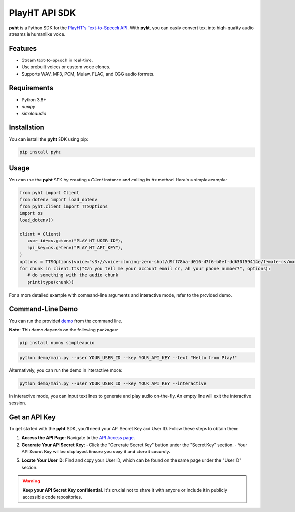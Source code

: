 

PlayHT API SDK
==============
**pyht** is a Python SDK for the `PlayHT's Text-to-Speech API <https://play.ht/>`_. With **pyht**, you can easily convert text into high-quality audio streams in humanlike voice.

Features
--------
- Stream text-to-speech in real-time.
- Use prebuilt voices or custom voice clones.
- Supports WAV, MP3, PCM, Mulaw, FLAC, and OGG audio formats.

Requirements
------------
- Python 3.8+
- `numpy`
- `simpleaudio`

Installation
------------
You can install the **pyht** SDK using pip:

.. code-block:: bash

    pip install pyht

Usage
-----
You can use the **pyht** SDK by creating a `Client` instance and calling its `tts` method. Here's a simple example:

.. code-block:: python

      from pyht import Client
      from dotenv import load_dotenv
      from pyht.client import TTSOptions
      import os
      load_dotenv()

      client = Client(
         user_id=os.getenv("PLAY_HT_USER_ID"),
         api_key=os.getenv("PLAY_HT_API_KEY"),
      )
      options = TTSOptions(voice="s3://voice-cloning-zero-shot/d9ff78ba-d016-47f6-b0ef-dd630f59414e/female-cs/manifest.json")
      for chunk in client.tts("Can you tell me your account email or, ah your phone number?", options):
         # do something with the audio chunk
         print(type(chunk))

For a more detailed example with command-line arguments and interactive mode, refer to the provided demo.

Command-Line Demo
-----------------
You can run the provided `demo <https://github.com/playht/pyht/tree/master/demo/>`_ from the command line.

**Note:** This demo depends on the following packages:

.. code-block:: bash

    pip install numpy simpleaudio

..

.. code-block:: bash

    python demo/main.py --user YOUR_USER_ID --key YOUR_API_KEY --text "Hello from Play!"


Alternatively, you can run the demo in interactive mode:

.. code-block:: bash

    python demo/main.py --user YOUR_USER_ID --key YOUR_API_KEY --interactive

In interactive mode, you can input text lines to generate and play audio on-the-fly. An empty line will exit the interactive session.

Get an API Key
--------------
To get started with the **pyht** SDK, you'll need your API Secret Key and User ID. Follow these steps to obtain them:

1. **Access the API Page**:
   Navigate to the `API Access page <https://play.ht/studio/api-access>`_.

2. **Generate Your API Secret Key**:
   - Click the "Generate Secret Key" button under the "Secret Key" section.
   - Your API Secret Key will be displayed. Ensure you copy it and store it securely.

5. **Locate Your User ID**:
   Find and copy your User ID, which can be found on the same page under the "User ID" section.

.. warning::
   **Keep your API Secret Key confidential**. It's crucial not to share it with anyone or include it in publicly accessible code repositories.
